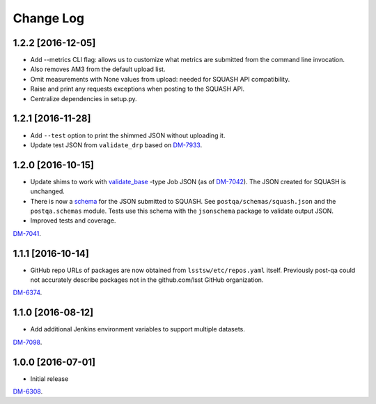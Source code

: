 ##########
Change Log
##########

1.2.2 [2016-12-05]
==================

- Add --metrics CLI flag: allows us to customize what metrics are submitted from the command line invocation.
- Also removes AM3 from the default upload list.
- Omit measurements with None values from upload: needed for SQUASH API compatibility.
- Raise and print any requests exceptions when posting to the SQUASH API.
- Centralize dependencies in setup.py.

1.2.1 [2016-11-28]
==================

- Add ``--test`` option to print the shimmed JSON without uploading it.
- Update test JSON from ``validate_drp`` based on `DM-7933 <https://jira.lsstcorp.org/browse/DM-7933>`_.

1.2.0 [2016-10-15]
==================

- Update shims to work with `validate_base <https://github.com/lsst/validate_base>`_ -type Job JSON (as of `DM-7042 <https://jira.lsstcorp.org/browse/DM-7042>`_). The JSON created for SQUASH is unchanged.
- There is now a `schema <http://json-schema.org>`_ for the JSON submitted to SQUASH. See ``postqa/schemas/squash.json`` and the ``postqa.schemas`` module. Tests use this schema with the ``jsonschema`` package to validate output JSON.
- Improved tests and coverage.

`DM-7041 <https://jira.lsstcorp.org/browse/DM-7041>`_.

1.1.1 [2016-10-14]
==================

- GitHub repo URLs of packages are now obtained from ``lsstsw/etc/repos.yaml`` itself. Previously post-qa could not accurately describe packages not in the github.com/lsst GitHub organization.

`DM-6374 <https://jira.lsstcorp.org/browse/DM-6374>`_.

1.1.0 [2016-08-12]
==================

- Add additional Jenkins environment variables to support multiple datasets.

`DM-7098 <https://jira.lsstcorp.org/browse/DM-7098>`_.

1.0.0 [2016-07-01]
==================

- Initial release

`DM-6308 <https://jira.lsstcorp.org/browse/DM-6308>`_.
